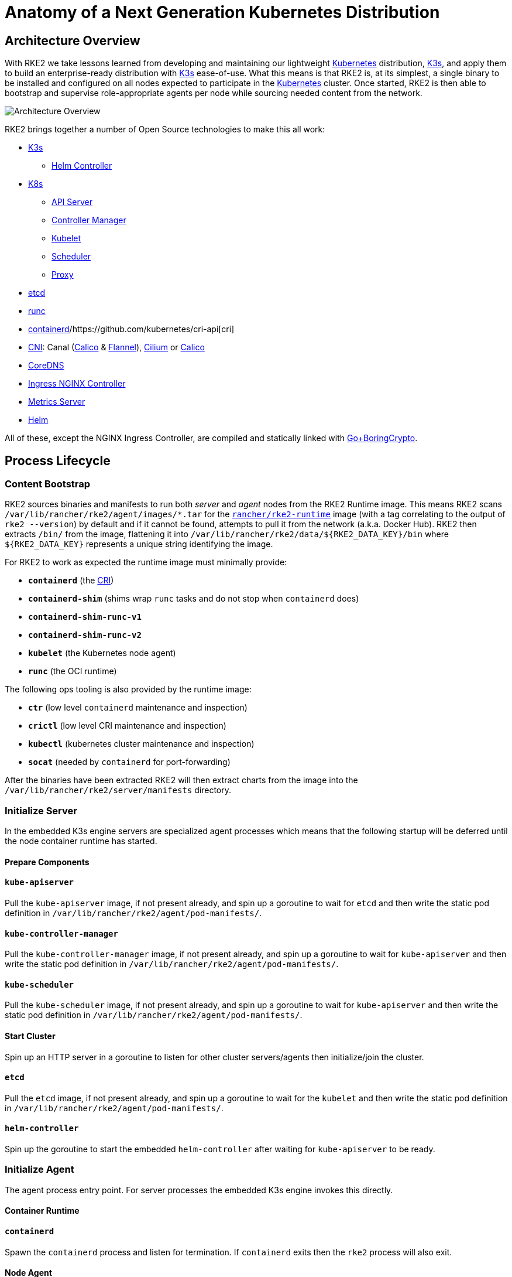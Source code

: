 = Anatomy of a Next Generation Kubernetes Distribution

== Architecture Overview

With RKE2 we take lessons learned from developing and maintaining our lightweight https://kubernetes.io[Kubernetes] distribution, https://k3s.io[K3s], and apply them to build an enterprise-ready distribution with https://k3s.io[K3s] ease-of-use. What this means is that RKE2 is, at its simplest, a single binary to be installed and configured on all nodes expected to participate in the https://kubernetes.io[Kubernetes] cluster. Once started, RKE2 is then able to bootstrap and supervise role-appropriate agents per node while sourcing needed content from the network.

image::overview.png[Architecture Overview]

RKE2 brings together a number of Open Source technologies to make this all work:

* https://k3s.io[K3s]
 ** https://github.com/k3s-io/helm-controller[Helm Controller]
* https://kubernetes.io[K8s]
 ** https://github.com/kubernetes/kubernetes/tree/master/cmd/kube-apiserver[API Server]
 ** https://github.com/kubernetes/kubernetes/tree/master/cmd/kube-controller-manager[Controller Manager]
 ** https://github.com/kubernetes/kubernetes/tree/master/cmd/kubelet[Kubelet]
 ** https://github.com/kubernetes/kubernetes/tree/master/cmd/kube-scheduler[Scheduler]
 ** https://github.com/kubernetes/kubernetes/tree/master/cmd/kube-proxy[Proxy]
* https://etcd.io[etcd]
* https://github.com/opencontainers/runc[runc]
* https://containerd.io[containerd]/https://github.com/kubernetes/cri-api[cri]
* https://github.com/containernetworking/cni[CNI]: Canal (https://docs.tigera.io/calico/latest/about[Calico] & https://github.com/coreos/flannel[Flannel]), https://cilium.io[Cilium] or https://docs.tigera.io/calico/latest/about[Calico]
* https://coredns.io[CoreDNS]
* https://kubernetes.github.io/ingress-nginx[Ingress NGINX Controller]
* https://github.com/kubernetes-sigs/metrics-server[Metrics Server]
* https://helm.sh[Helm]

All of these, except the NGINX Ingress Controller, are compiled and statically linked with https://github.com/golang/go/tree/dev.boringcrypto/misc/boring[Go+BoringCrypto].

== Process Lifecycle

=== Content Bootstrap

RKE2 sources binaries and manifests to run both _server_ and _agent_ nodes from the RKE2 Runtime image.
This means RKE2 scans `/var/lib/rancher/rke2/agent/images/*.tar` for the https://hub.docker.com/r/rancher/rke2-runtime/tags[`rancher/rke2-runtime`]
image (with a tag correlating to the output of `rke2 --version`) by default and if it cannot be found, attempts to pull
it from the network (a.k.a. Docker Hub). RKE2 then extracts `/bin/` from the image, flattening it into
`+/var/lib/rancher/rke2/data/${RKE2_DATA_KEY}/bin+` where `+${RKE2_DATA_KEY}+` represents a unique string identifying the
image.

For RKE2 to work as expected the runtime image must minimally provide:

* *`containerd`* (the https://github.com/kubernetes/cri-api[CRI])
* *`containerd-shim`* (shims wrap `runc` tasks and do not stop when `containerd` does)
* *`containerd-shim-runc-v1`*
* *`containerd-shim-runc-v2`*
* *`kubelet`* (the Kubernetes node agent)
* *`runc`* (the OCI runtime)

The following ops tooling is also provided by the runtime image:

* *`ctr`* (low level `containerd` maintenance and inspection)
* *`crictl`* (low level CRI maintenance and inspection)
* *`kubectl`* (kubernetes cluster maintenance and inspection)
* *`socat`* (needed by `containerd` for port-forwarding)

After the binaries have been extracted RKE2 will then extract charts from the image
into the `/var/lib/rancher/rke2/server/manifests` directory.

=== Initialize Server

In the embedded K3s engine servers are specialized agent processes which means that the following startup will be
deferred until the node container runtime has started.

==== Prepare Components

==== `kube-apiserver`

Pull the `kube-apiserver` image, if not present already, and spin up a goroutine to wait for `etcd`
and then write the static pod definition in `/var/lib/rancher/rke2/agent/pod-manifests/`.

==== `kube-controller-manager`

Pull the `kube-controller-manager` image, if not present already, and spin up a goroutine to wait for `kube-apiserver`
and then write the static pod definition in `/var/lib/rancher/rke2/agent/pod-manifests/`.

==== `kube-scheduler`

Pull the `kube-scheduler` image, if not present already, and spin up a goroutine to wait for `kube-apiserver`
and then write the static pod definition in `/var/lib/rancher/rke2/agent/pod-manifests/`.

==== Start Cluster

Spin up an HTTP server in a goroutine to listen for other cluster servers/agents then initialize/join the cluster.

==== `etcd`

Pull the `etcd` image, if not present already, and spin up a goroutine to wait for the `kubelet`
and then write the static pod definition in `/var/lib/rancher/rke2/agent/pod-manifests/`.

==== `helm-controller`

Spin up the goroutine to start the embedded `helm-controller` after waiting for `kube-apiserver` to be ready.

=== Initialize Agent

The agent process entry point. For server processes the embedded K3s engine invokes this directly.

==== Container Runtime

==== `containerd`

Spawn the `containerd` process and listen for termination. If `containerd` exits then the `rke2` process will also exit.

==== Node Agent

==== `kubelet`

Spawn and supervise the `kubelet` process. If `kubelet` exits then `rke2` will attempt to restart it.
Once the `kubelet` is running it will start any available static pods. For servers this means that `etcd`
and `kube-apiserver` will start, in succession, allowing the remaining components started via static pod
to connect to the `kube-apiserver` and begin their processing.

==== Server Charts

On server nodes, the `helm-controller` can now apply to the cluster any charts found in `/var/lib/rancher/rke2/server/manifests`.

* rke2-canal.yaml or rke2-cilium.yaml (daemonset, bootstrap)
* rke2-coredns.yaml (deployment, bootstrap)
* rke2-ingress-nginx.yaml (deployment)
* rke2-kube-proxy.yaml (daemonset, bootstrap)
* rke2-metrics-server.yaml (deployment)

=== Daemon Process

The RKE2 process will now run indefinitely until it receives a SIGTERM or SIGKILL or if the `containerd` process exits.
